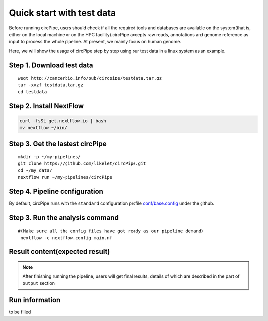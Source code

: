 Quick start with test data
==========================

Before running circPipe, users should check if all the required tools
and databases are available on the system(that is, either on the local
machine or on the HPC facility).circPipe accepts raw reads, annotations
and genome reference as input to process the whole pipeline. At present,
we mainly focus on human genome.

Here, we will show the usage of circPipe step by step using our test
data in a linux system as an example.

Step 1. Download test data
----------------------------------

::

    wegt http://cancerbio.info/pub/circpipe/testdata.tar.gz
    tar -xvzf testdata.tar.gz
    cd testdata

Step 2. Install NextFlow
------------------------

.. code:: bash

    curl -fsSL get.nextflow.io | bash
    mv nextflow ~/bin/

Step 3. Get the lastest circPipe
--------------------------------

::

    mkdir -p ~/my-pipelines/
    git clone https://github.com/likelet/circPipe.git
    cd ~/my_data/
    nextflow run ~/my-pipelines/circPipe

Step 4. Pipeline configuration
------------------------------

By default, circPipe runs with the ``standard`` configuration
profile `conf/base.config <https://github.com/likelet/circPipe/blob/master/conf/base.config>`_ under the github. 

Step 3. Run the analysis command
--------------------------------

::

    #(Make sure all the config files have got ready as our pipeline demand)
     nextflow -c nextflow.config main.nf

Result content(expected result)
-------------------------------

.. note:: After finishing running the pipeline, users will get final results, details of which are described in the part of ``output`` section


Run information
---------------

to be filled 
